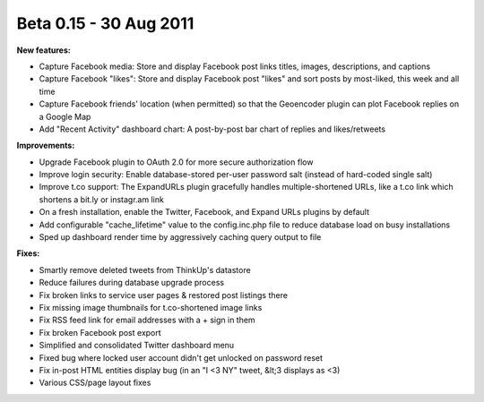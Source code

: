 Beta 0.15 - 30 Aug 2011
=======================

**New features:**

*   Capture Facebook media: Store and display Facebook post links titles, images, descriptions, and captions
*   Capture Facebook "likes": Store and display Facebook post "likes" and sort posts by most-liked, this week and all
    time
*   Capture Facebook friends' location (when permitted) so that the Geoencoder plugin can plot Facebook replies on a
    Google Map
*   Add "Recent Activity" dashboard chart: A post-by-post bar chart of replies and likes/retweets

**Improvements:**

*   Upgrade Facebook plugin to OAuth 2.0 for more secure authorization flow 
*   Improve login security: Enable database-stored per-user password salt (instead of hard-coded single salt)
*   Improve t.co support: The ExpandURLs plugin gracefully handles  multiple-shortened URLs, like a t.co link which
    shortens a bit.ly or instagr.am link
*   On a fresh installation, enable the Twitter, Facebook, and Expand URLs plugins by default
*   Add configurable "cache_lifetime" value to the config.inc.php file to reduce database load on busy installations
*   Sped up dashboard render time by aggressively caching query output to file

**Fixes:**

*   Smartly remove deleted tweets from ThinkUp's datastore
*   Reduce failures during database upgrade process
*   Fix broken links to service user pages & restored post listings there
*   Fix missing image thumbnails for t.co-shortened image links
*   Fix RSS feed link for email addresses with a + sign in them
*   Fix broken Facebook post export
*   Simplified and consolidated Twitter dashboard menu
*   Fixed bug where locked user account didn't get unlocked on password reset
*   Fix in-post HTML entities display bug (in an "I <3 NY" tweet, &lt;3 displays as <3)
*   Various CSS/page layout fixes

